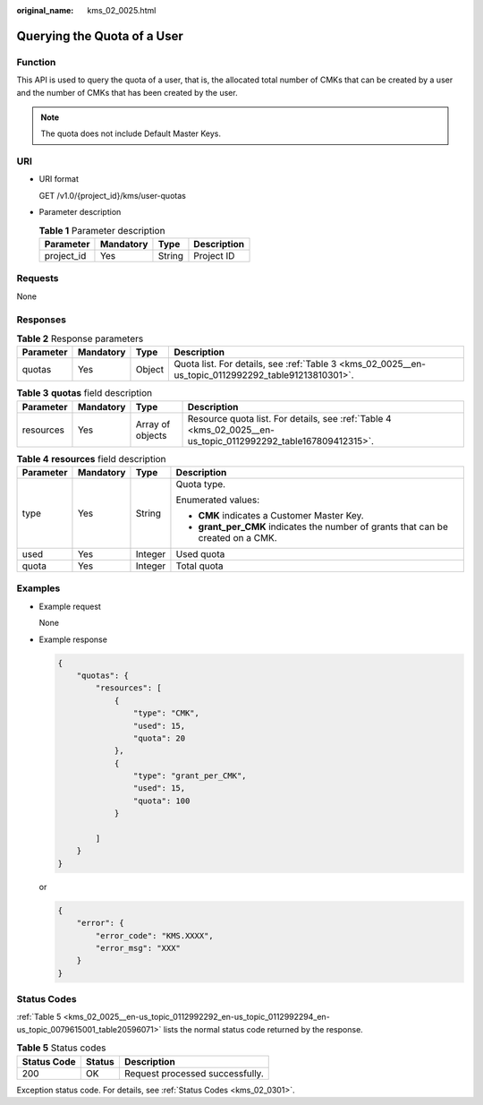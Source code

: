 :original_name: kms_02_0025.html

.. _kms_02_0025:

Querying the Quota of a User
============================

Function
--------

This API is used to query the quota of a user, that is, the allocated total number of CMKs that can be created by a user and the number of CMKs that has been created by the user.

.. note::

   The quota does not include Default Master Keys.

URI
---

-  URI format

   GET /v1.0/{project_id}/kms/user-quotas

-  Parameter description

   .. table:: **Table 1** Parameter description

      ========== ========= ====== ===========
      Parameter  Mandatory Type   Description
      ========== ========= ====== ===========
      project_id Yes       String Project ID
      ========== ========= ====== ===========

Requests
--------

None

Responses
---------

.. table:: **Table 2** Response parameters

   +-----------+-----------+--------+-----------------------------------------------------------------------------------------------------+
   | Parameter | Mandatory | Type   | Description                                                                                         |
   +===========+===========+========+=====================================================================================================+
   | quotas    | Yes       | Object | Quota list. For details, see :ref:`Table 3 <kms_02_0025__en-us_topic_0112992292_table91213810301>`. |
   +-----------+-----------+--------+-----------------------------------------------------------------------------------------------------+

.. _kms_02_0025__en-us_topic_0112992292_table91213810301:

.. table:: **Table 3** **quotas** field description

   +-----------+-----------+------------------+---------------------------------------------------------------------------------------------------------------+
   | Parameter | Mandatory | Type             | Description                                                                                                   |
   +===========+===========+==================+===============================================================================================================+
   | resources | Yes       | Array of objects | Resource quota list. For details, see :ref:`Table 4 <kms_02_0025__en-us_topic_0112992292_table167809412315>`. |
   +-----------+-----------+------------------+---------------------------------------------------------------------------------------------------------------+

.. _kms_02_0025__en-us_topic_0112992292_table167809412315:

.. table:: **Table 4** **resources** field description

   +-----------------+-----------------+-----------------+-----------------------------------------------------------------------------------+
   | Parameter       | Mandatory       | Type            | Description                                                                       |
   +=================+=================+=================+===================================================================================+
   | type            | Yes             | String          | Quota type.                                                                       |
   |                 |                 |                 |                                                                                   |
   |                 |                 |                 | Enumerated values:                                                                |
   |                 |                 |                 |                                                                                   |
   |                 |                 |                 | -  **CMK** indicates a Customer Master Key.                                       |
   |                 |                 |                 | -  **grant_per_CMK** indicates the number of grants that can be created on a CMK. |
   +-----------------+-----------------+-----------------+-----------------------------------------------------------------------------------+
   | used            | Yes             | Integer         | Used quota                                                                        |
   +-----------------+-----------------+-----------------+-----------------------------------------------------------------------------------+
   | quota           | Yes             | Integer         | Total quota                                                                       |
   +-----------------+-----------------+-----------------+-----------------------------------------------------------------------------------+

Examples
--------

-  Example request

   None

-  Example response

   .. code-block::

      {
          "quotas": {
              "resources": [
                  {
                      "type": "CMK",
                      "used": 15,
                      "quota": 20
                  },
                  {
                      "type": "grant_per_CMK",
                      "used": 15,
                      "quota": 100
                  }

              ]
          }
      }

   or

   .. code-block::

      {
          "error": {
              "error_code": "KMS.XXXX",
              "error_msg": "XXX"
          }
      }

Status Codes
------------

:ref:`Table 5 <kms_02_0025__en-us_topic_0112992292_en-us_topic_0112992294_en-us_topic_0079615001_table20596071>` lists the normal status code returned by the response.

.. _kms_02_0025__en-us_topic_0112992292_en-us_topic_0112992294_en-us_topic_0079615001_table20596071:

.. table:: **Table 5** Status codes

   =========== ====== ===============================
   Status Code Status Description
   =========== ====== ===============================
   200         OK     Request processed successfully.
   =========== ====== ===============================

Exception status code. For details, see :ref:`Status Codes <kms_02_0301>`.
